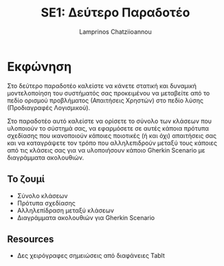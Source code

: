 #+TITLE: SE1: Δεύτερο Παραδοτέο
#+DESCRIPTION: Σημειώσεις για την δημιουργία του 2ου παραδοτέου
#+AUTHOR: Lamprinos Chatziioannou
#+FILETAGS:


* Εκφώνηση 
Στο δεύτερο παραδοτέο καλείστε να κάνετε στατική και δυναμική
μοντελοποίηση του συστήματός σας προκειμένου να μεταβείτε από το πεδίο
ορισμού προβλήματος (Απαιτήσεις Χρηστών) στο πεδίο λύσης (Προδιαγραφές
Λογισμικού).

Στο παραδοτέο αυτό καλείστε να ορίσετε το σύνολο των κλάσεων που
υλοποιούν το σύστημά σας, να εφαρμόσετε σε αυτές κάποια πρότυπα
σχεδίασης που ικανοποιούν κάποιες ποιοτικές (ή και όχι) απαιτήσεις σας
και να καταγράψετε τον τρόπο που αλληλεπιδρούν μεταξύ τους κάποιες από
τις κλάσεις σας για να υλοποιήσουν κάποιο Gherkin Scenario με
διαγράμματα ακολουθιών.

** Το ζουμί
- Σύνολο κλάσεων
- Πρότυπα σχεδίασης
- Αλληλεπίδραση μεταξύ κλάσεων
- Διαγράμματα ακολουθιών για Gherkin Scenario


** Resources
- Δες χειρόγραφες σημειώσεις από διαφάνειες Tablt
